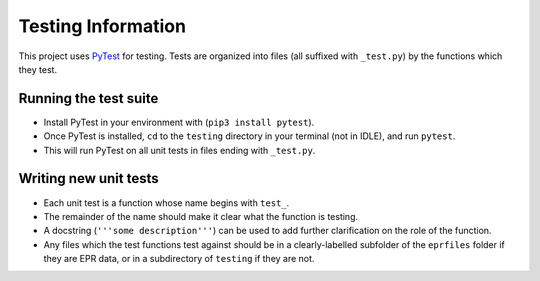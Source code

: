 ..

Testing Information
===================

This project uses `PyTest <pytest.org>`__ for testing. Tests are
organized into files (all suffixed with ``_test.py``) by the functions
which they test.

Running the test suite
----------------------

-  Install PyTest in your environment with (``pip3 install pytest``).
-  Once PyTest is installed, ``cd`` to the ``testing`` directory in your
   terminal (not in IDLE), and run ``pytest``.
-  This will run PyTest on all unit tests in files ending with
   ``_test.py``.

Writing new unit tests
----------------------

-  Each unit test is a function whose name begins with ``test_``.
-  The remainder of the name should make it clear what the function is
   testing.
-  A docstring (``'''some description'''``) can be used to add further
   clarification on the role of the function.
-  Any files which the test functions test against should be in a
   clearly-labelled subfolder of the ``eprfiles`` folder if they are EPR
   data, or in a subdirectory of ``testing`` if they are not.

